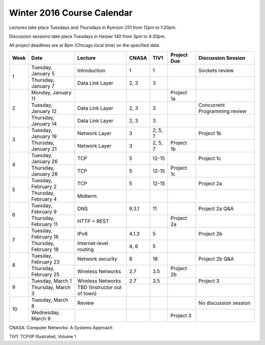 Winter 2016 Course Calendar
---------------------------

Lectures take place Tuesdays and Thursdays in Ryerson 251 from 12pm to 1:20pm.

Discussion sessions take place Tuesdays in Harper 140 from 3pm to 4:20pm.

All project deadlines are at 8pm (Chicago local time) on the specified date.

+------+-----------------------+------------------------------+-------+---------+-------------+-------------------------------+
| Week | Date                  | Lecture                      | CNASA | TIV1    | Project Due | Discussion Session            |
+======+=======================+==============================+=======+=========+=============+===============================+
| 1    | Tuesday, January 5    | Introduction                 | 1     | 1       |             | Sockets review                |
+      +-----------------------+------------------------------+-------+---------+-------------+-------------------------------+
|      | Thursday, January 7   | Data Link Layer              | 2, 3  | 3       |             |                               |
+------+-----------------------+------------------------------+-------+---------+-------------+-------------------------------+
| 2    | Monday, January 11    |                              |       |         | Project 1a  |                               |
+      +-----------------------+------------------------------+-------+---------+-------------+-------------------------------+
|      | Tuesday, January 12   | Data Link Layer              | 2, 3  | 3       |             | Concurrent Programming review |
+      +-----------------------+------------------------------+-------+---------+-------------+-------------------------------+
|      | Thursday, January 14  | Data Link Layer              | 2, 3  | 3       |             |                               |
+------+-----------------------+------------------------------+-------+---------+-------------+-------------------------------+
| 3    | Tuesday, January 19   | Network Layer                | 3     | 2, 5, 7 |             | Project 1b                    |
+      +-----------------------+------------------------------+-------+---------+-------------+-------------------------------+
|      | Thursday, January 21  | Network Layer                | 3     | 2, 5, 7 | Project 1b  |                               |
+------+-----------------------+------------------------------+-------+---------+-------------+-------------------------------+
| 4    | Tuesday, January 26   | TCP                          | 5     | 12-15   |             | Project 1c                    |
+      +-----------------------+------------------------------+-------+---------+-------------+-------------------------------+
|      | Thursday, January 28  | TCP                          | 5     | 12-15   | Project 1c  |                               |
+------+-----------------------+------------------------------+-------+---------+-------------+-------------------------------+
| 5    | Tuesday, February 2   | TCP                          | 5     | 12-15   |             | Project 2a                    |
+      +-----------------------+------------------------------+-------+---------+-------------+-------------------------------+
|      | Thursday, February 4  | Midterm                      |       |         |             |                               |
+------+-----------------------+------------------------------+-------+---------+-------------+-------------------------------+
| 6    | Tuesday, February 9   | DNS                          | 9.3.1 | 11      |             | Project 2a Q&A                |
+      +-----------------------+------------------------------+-------+---------+-------------+-------------------------------+
|      | Thursday, February 11 | HTTP + REST                  |       |         | Project 2a  |                               |
+------+-----------------------+------------------------------+-------+---------+-------------+-------------------------------+
| 7    | Tuesday, February 16  | IPv6                         | 4.1.3 | 5       |             | Project 2b                    |
+      +-----------------------+------------------------------+-------+---------+-------------+-------------------------------+
|      | Thursday, February 18 | Internet-level routing       | 4, 6  | 5       |             |                               |
+------+-----------------------+------------------------------+-------+---------+-------------+-------------------------------+
| 8    | Tuesday, February 23  | Network security             | 8     | 18      |             | Project 2b Q&A                |
+      +-----------------------+------------------------------+-------+---------+-------------+-------------------------------+
|      | Thursday, February 25 | Wireless Networks            | 2.7   | 3.5     | Project 2b  |                               |
+------+-----------------------+------------------------------+-------+---------+-------------+-------------------------------+
| 9    | Tuesday, March 1      | Wireless Networks            | 2.7   | 3.5     |             | Project 3                     |
+      +-----------------------+------------------------------+-------+---------+-------------+-------------------------------+
|      | Thursday, March 3     | TBD (Instructor out of town) |       |         |             |                               |
+------+-----------------------+------------------------------+-------+---------+-------------+-------------------------------+
| 10   | Tuesday, March 8      | Review                       |       |         |             | No discussion session         |
+      +-----------------------+------------------------------+-------+---------+-------------+-------------------------------+
|      | Wednesday, March 9    |                              |       |         | Project 3   |                               |
+------+-----------------------+------------------------------+-------+---------+-------------+-------------------------------+

CNASA: Computer Networks: A Systems Approach 

TIV1: TCP/IP Illustrated, Volume 1

